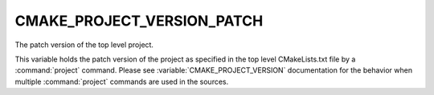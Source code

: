 CMAKE_PROJECT_VERSION_PATCH
---------------------------

The patch version of the top level project.

This variable holds the patch version of the project as specified in the top
level CMakeLists.txt file by a :command:`project` command. Please see
:variable:`CMAKE_PROJECT_VERSION` documentation for the behavior when
multiple :command:`project` commands are used in the sources.
